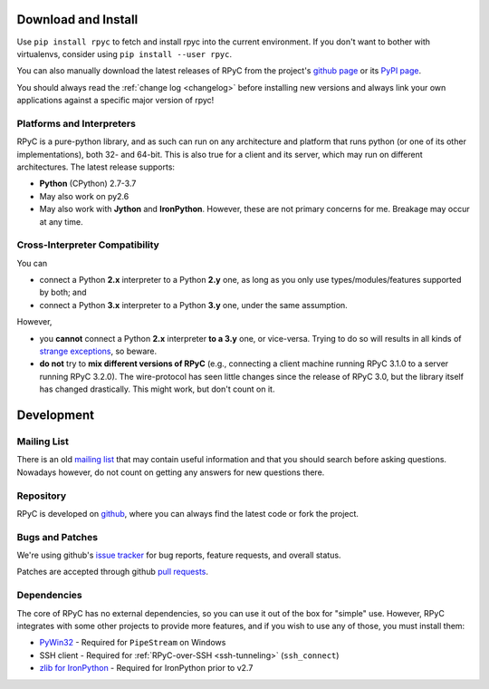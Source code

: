 .. _install:

Download and Install
====================

Use ``pip install rpyc`` to fetch and install rpyc into the current
environment. If you don't want to bother with virtualenvs, consider using
``pip install --user rpyc``.

You can also manually download the latest releases of RPyC from the project's
`github page <https://github.com/tomerfiliba/rpyc/releases>`_ or
its `PyPI page <http://pypi.python.org/pypi/rpyc>`_.

You should always read the :ref:`change log <changelog>` before installing
new versions and always link your own applications against a specific major
version of rpyc!

Platforms and Interpreters
--------------------------
RPyC is a pure-python library, and as such can run on any architecture and
platform that runs python (or one of its other implementations), both 32-
and 64-bit. This is also true for a client and its server, which may run on
different architectures. The latest release supports:

* **Python** (CPython) 2.7-3.7
* May also work on py2.6
* May also work with **Jython** and **IronPython**. However, these are not
  primary concerns for me. Breakage may occur at any time.

Cross-Interpreter Compatibility
-------------------------------
You can

- connect a Python **2.x** interpreter to a Python **2.y** one, as long as you
  only use types/modules/features supported by both; and
- connect a Python **3.x** interpreter to a Python **3.y** one, under the same
  assumption.

However,

- you **cannot** connect a Python **2.x** interpreter **to a 3.y** one, or
  vice-versa. Trying to do so will results in all kinds of `strange exceptions
  <https://github.com/tomerfiliba/rpyc/issues/54>`_, so beware.

- **do not** try to **mix different versions of RPyC** (e.g., connecting
  a client machine running RPyC 3.1.0 to a server running RPyC 3.2.0). The
  wire-protocol has seen little changes since the release of RPyC 3.0, but the
  library itself has changed drastically. This might work, but don't count on it.

Development
===========

.. _mailing-list:

Mailing List
------------
There is an old `mailing list <http://groups.google.com/group/rpyc>`_ that may
contain useful information and that you should search before asking questions.
Nowadays however, do not count on getting any answers for new questions there.

Repository
----------
RPyC is developed on `github <http://github.com/tomerfiliba/rpyc>`_, where you
can always find the latest code or fork the project.

.. _bugs:

Bugs and Patches
----------------
We're using github's `issue tracker <http://github.com/tomerfiliba/rpyc/issues>`_
for bug reports, feature requests, and overall status.

Patches are accepted through github `pull requests <http://help.github.com/pull-requests/>`_.

.. _dependencies:

Dependencies
------------
The core of RPyC has no external dependencies, so you can use it out of the
box for "simple" use. However, RPyC integrates with some other projects to
provide more features, and if you wish to use any of those, you must install
them:

* `PyWin32 <http://sourceforge.net/projects/pywin32/files/pywin32/>`_ - Required
  for ``PipeStream`` on Windows

* SSH client - Required for :ref:`RPyC-over-SSH <ssh-tunneling>` (``ssh_connect``)

* `zlib for IronPython <https://bitbucket.org/jdhardy/ironpythonzlib>`_ - Required
  for IronPython prior to v2.7
